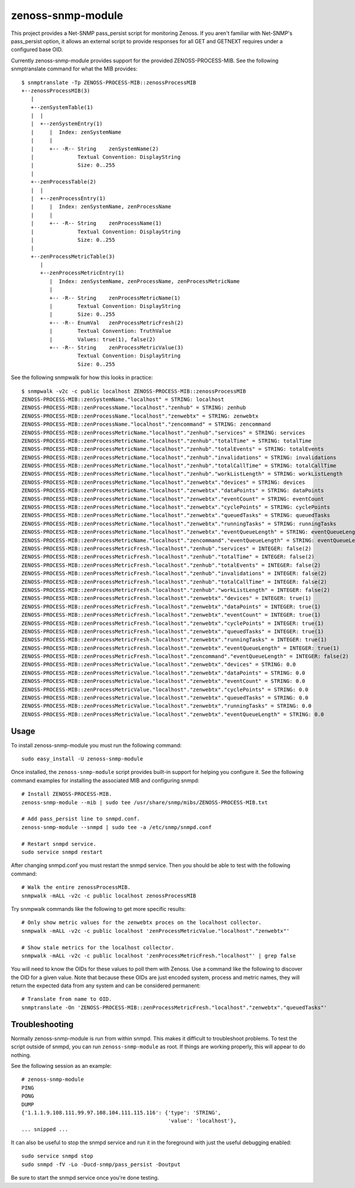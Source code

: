 zenoss-snmp-module
==================

This project provides a Net-SNMP pass_persist script for monitoring Zenoss. If
you aren't familiar with Net-SNMP's pass_persist option, it allows an external
script to provide responses for all GET and GETNEXT requires under a configured
base OID.

Currently zenoss-snmp-module provides support for the provided ZENOSS-PROCESS-MIB. See the following snmptranslate command for what the MIB provides::

    $ snmptranslate -Tp ZENOSS-PROCESS-MIB::zenossProcessMIB
    +--zenossProcessMIB(3)
       |
       +--zenSystemTable(1)
       |  |
       |  +--zenSystemEntry(1)
       |     |  Index: zenSystemName
       |     |
       |     +-- -R-- String    zenSystemName(2)
       |              Textual Convention: DisplayString
       |              Size: 0..255
       |
       +--zenProcessTable(2)
       |  |
       |  +--zenProcessEntry(1)
       |     |  Index: zenSystemName, zenProcessName
       |     |
       |     +-- -R-- String    zenProcessName(1)
       |              Textual Convention: DisplayString
       |              Size: 0..255
       |
       +--zenProcessMetricTable(3)
          |
          +--zenProcessMetricEntry(1)
             |  Index: zenSystemName, zenProcessName, zenProcessMetricName
             |
             +-- -R-- String    zenProcessMetricName(1)
             |        Textual Convention: DisplayString
             |        Size: 0..255
             +-- -R-- EnumVal   zenProcessMetricFresh(2)
             |        Textual Convention: TruthValue
             |        Values: true(1), false(2)
             +-- -R-- String    zenProcessMetricValue(3)
                      Textual Convention: DisplayString
                      Size: 0..255

See the following snmpwalk for how this looks in practice::

    $ snmpwalk -v2c -c public localhost ZENOSS-PROCESS-MIB::zenossProcessMIB
    ZENOSS-PROCESS-MIB::zenSystemName."localhost" = STRING: localhost
    ZENOSS-PROCESS-MIB::zenProcessName."localhost"."zenhub" = STRING: zenhub
    ZENOSS-PROCESS-MIB::zenProcessName."localhost"."zenwebtx" = STRING: zenwebtx
    ZENOSS-PROCESS-MIB::zenProcessName."localhost"."zencommand" = STRING: zencommand
    ZENOSS-PROCESS-MIB::zenProcessMetricName."localhost"."zenhub"."services" = STRING: services
    ZENOSS-PROCESS-MIB::zenProcessMetricName."localhost"."zenhub"."totalTime" = STRING: totalTime
    ZENOSS-PROCESS-MIB::zenProcessMetricName."localhost"."zenhub"."totalEvents" = STRING: totalEvents
    ZENOSS-PROCESS-MIB::zenProcessMetricName."localhost"."zenhub"."invalidations" = STRING: invalidations
    ZENOSS-PROCESS-MIB::zenProcessMetricName."localhost"."zenhub"."totalCallTime" = STRING: totalCallTime
    ZENOSS-PROCESS-MIB::zenProcessMetricName."localhost"."zenhub"."workListLength" = STRING: workListLength
    ZENOSS-PROCESS-MIB::zenProcessMetricName."localhost"."zenwebtx"."devices" = STRING: devices
    ZENOSS-PROCESS-MIB::zenProcessMetricName."localhost"."zenwebtx"."dataPoints" = STRING: dataPoints
    ZENOSS-PROCESS-MIB::zenProcessMetricName."localhost"."zenwebtx"."eventCount" = STRING: eventCount
    ZENOSS-PROCESS-MIB::zenProcessMetricName."localhost"."zenwebtx"."cyclePoints" = STRING: cyclePoints
    ZENOSS-PROCESS-MIB::zenProcessMetricName."localhost"."zenwebtx"."queuedTasks" = STRING: queuedTasks
    ZENOSS-PROCESS-MIB::zenProcessMetricName."localhost"."zenwebtx"."runningTasks" = STRING: runningTasks
    ZENOSS-PROCESS-MIB::zenProcessMetricName."localhost"."zenwebtx"."eventQueueLength" = STRING: eventQueueLength
    ZENOSS-PROCESS-MIB::zenProcessMetricName."localhost"."zencommand"."eventQueueLength" = STRING: eventQueueLength
    ZENOSS-PROCESS-MIB::zenProcessMetricFresh."localhost"."zenhub"."services" = INTEGER: false(2)
    ZENOSS-PROCESS-MIB::zenProcessMetricFresh."localhost"."zenhub"."totalTime" = INTEGER: false(2)
    ZENOSS-PROCESS-MIB::zenProcessMetricFresh."localhost"."zenhub"."totalEvents" = INTEGER: false(2)
    ZENOSS-PROCESS-MIB::zenProcessMetricFresh."localhost"."zenhub"."invalidations" = INTEGER: false(2)
    ZENOSS-PROCESS-MIB::zenProcessMetricFresh."localhost"."zenhub"."totalCallTime" = INTEGER: false(2)
    ZENOSS-PROCESS-MIB::zenProcessMetricFresh."localhost"."zenhub"."workListLength" = INTEGER: false(2)
    ZENOSS-PROCESS-MIB::zenProcessMetricFresh."localhost"."zenwebtx"."devices" = INTEGER: true(1)
    ZENOSS-PROCESS-MIB::zenProcessMetricFresh."localhost"."zenwebtx"."dataPoints" = INTEGER: true(1)
    ZENOSS-PROCESS-MIB::zenProcessMetricFresh."localhost"."zenwebtx"."eventCount" = INTEGER: true(1)
    ZENOSS-PROCESS-MIB::zenProcessMetricFresh."localhost"."zenwebtx"."cyclePoints" = INTEGER: true(1)
    ZENOSS-PROCESS-MIB::zenProcessMetricFresh."localhost"."zenwebtx"."queuedTasks" = INTEGER: true(1)
    ZENOSS-PROCESS-MIB::zenProcessMetricFresh."localhost"."zenwebtx"."runningTasks" = INTEGER: true(1)
    ZENOSS-PROCESS-MIB::zenProcessMetricFresh."localhost"."zenwebtx"."eventQueueLength" = INTEGER: true(1)
    ZENOSS-PROCESS-MIB::zenProcessMetricFresh."localhost"."zencommand"."eventQueueLength" = INTEGER: false(2)
    ZENOSS-PROCESS-MIB::zenProcessMetricValue."localhost"."zenwebtx"."devices" = STRING: 0.0
    ZENOSS-PROCESS-MIB::zenProcessMetricValue."localhost"."zenwebtx"."dataPoints" = STRING: 0.0
    ZENOSS-PROCESS-MIB::zenProcessMetricValue."localhost"."zenwebtx"."eventCount" = STRING: 0.0
    ZENOSS-PROCESS-MIB::zenProcessMetricValue."localhost"."zenwebtx"."cyclePoints" = STRING: 0.0
    ZENOSS-PROCESS-MIB::zenProcessMetricValue."localhost"."zenwebtx"."queuedTasks" = STRING: 0.0
    ZENOSS-PROCESS-MIB::zenProcessMetricValue."localhost"."zenwebtx"."runningTasks" = STRING: 0.0
    ZENOSS-PROCESS-MIB::zenProcessMetricValue."localhost"."zenwebtx"."eventQueueLength" = STRING: 0.0


Usage
-----

To install zenoss-snmp-module you must run the following command::

    sudo easy_install -U zenoss-snmp-module

Once installed, the ``zenoss-snmp-module`` script provides built-in support for
helping you configure it. See the following command examples for installing the
associated MIB and configuring snmpd::

    # Install ZENOSS-PROCESS-MIB.
    zenoss-snmp-module --mib | sudo tee /usr/share/snmp/mibs/ZENOSS-PROCESS-MIB.txt

    # Add pass_persist line to snmpd.conf.
    zenoss-snmp-module --snmpd | sudo tee -a /etc/snmp/snmpd.conf

    # Restart snmpd service.
    sudo service snmpd restart

After changing snmpd.conf you must restart the snmpd service. Then you should
be able to test with the following command::

    # Walk the entire zenossProcessMIB.
    snmpwalk -mALL -v2c -c public localhost zenossProcessMIB

Try snmpwalk commands like the following to get more specific results::

    # Only show metric values for the zenwebtx proces on the localhost collector.
    snmpwalk -mALL -v2c -c public localhost 'zenProcessMetricValue."localhost"."zenwebtx"'

    # Show stale metrics for the localhost collector.
    snmpwalk -mALL -v2c -c public localhost 'zenProcessMetricFresh."localhost"' | grep false

You will need to know the OIDs for these values to poll them with Zenoss. Use a
command like the following to discover the OID for a given value. Note that
because these OIDs are just encoded system, process and metric names, they will
return the expected data from any system and can be considered permanent::

    # Translate from name to OID.
    snmptranslate -On 'ZENOSS-PROCESS-MIB::zenProcessMetricFresh."localhost"."zenwebtx"."queuedTasks"'


Troubleshooting
---------------

Normally zenoss-snmp-module is run from within snmpd. This makes it difficult
to troubleshoot problems. To test the script outside of snmpd, you can run
``zenoss-snmp-module`` as root. If things are working properly, this will
appear to do nothing.

See the following session as an example::

    # zenoss-snmp-module
    PING
    PONG
    DUMP
    {'1.1.1.9.108.111.99.97.108.104.111.115.116': {'type': 'STRING',
                                                   'value': 'localhost'},
    ... snipped ...

It can also be useful to stop the snmpd service and run it in the foreground
with just the useful debugging enabled::

    sudo service snmpd stop
    sudo snmpd -fV -Lo -Ducd-snmp/pass_persist -Doutput

Be sure to start the snmpd service once you're done testing.
